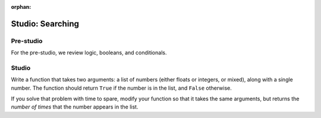 :orphan:

..  Copyright (C) 2011  Brad Miller and David Ranum
    Permission is granted to copy, distribute
    and/or modify this document under the terms of the GNU Free Documentation
    License, Version 1.3 or any later version published by the Free Software
    Foundation; with Invariant Sections being Forward, Prefaces, and
    Contributor List, no Front-Cover Texts, and no Back-Cover Texts.  A copy of
    the license is included in the section entitled "GNU Free Documentation
    License".


Studio: Searching
===================

Pre-studio
----------

For the pre-studio, we review logic, booleans, and conditionals.

.. raw:: html

    <div style="text-align:center;"><iframe width="560" height="315" src="https://www.youtube.com/embed/BzZJs8jHFhQ" frameborder="0" allowfullscreen></iframe></div>

Studio
------

Write a function that takes two arguments: a list of numbers (either floats or integers, or mixed), along with a single number. The function should return ``True`` if the number is in the list, and ``False`` otherwise.

If you solve that problem with time to spare, modify your function so that it takes the same arguments, but returns the *number of times* that the number appears in the list.

.. activecode:: studio_6

    def contains_n(numbers, n):
        # Your code here, to replace this non-working version
        return False

    # Be sure to test your function with various inputs
